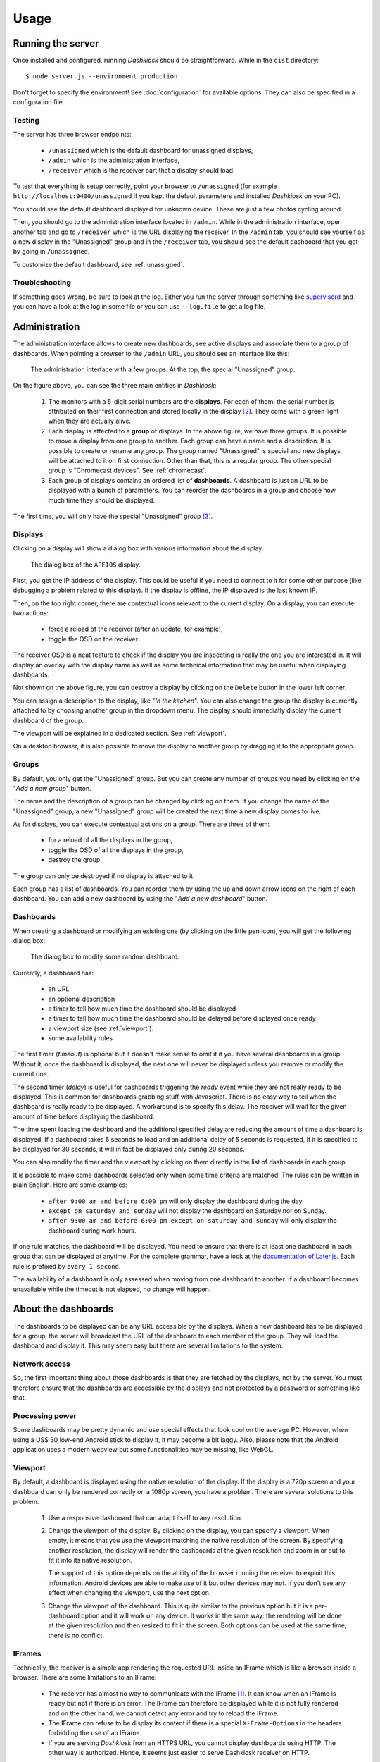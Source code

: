 Usage
=====

Running the server
------------------

Once installed and configured, running *Dashkiosk* should be
straightforward. While in the ``dist`` directory::

    $ node server.js --environment production

Don't forget to specify the environment! See :doc:`configuration` for
available options. They can also be specified in a configuration file.

Testing
+++++++

The server has three browser endpoints:

 - ``/unassigned`` which is the default dashboard for unassigned displays,
 - ``/admin`` which is the administration interface,
 - ``/receiver`` which is the receiver part that a display should load.

To test that everything is setup correctly, point your browser to
``/unassigned`` (for example ``http://localhost:9400/unassigned`` if
you kept the default parameters and installed *Dashkiosk* on your PC).

You should see the default dashboard displayed for unknown
device. These are just a few photos cycling around.

Then, you should go to the administration interface located in
``/admin``. While in the administration interface, open another tab
and go to ``/receiver`` which is the URL displaying the receiver. In
the ``/admin`` tab, you should see yourself as a new display in the
"Unassigned" group and in the ``/receiver`` tab, you should see the
default dashboard that you got by going in ``/unassigned``.

To customize the default dashboard, see :ref:`unassigned`.

Troubleshooting
+++++++++++++++

If something goes wrong, be sure to look at the log. Either you run
the server through something like `supervisord`_ and you can have a
look at the log in some file or you can use ``--log.file`` to get a
log file.

.. _supervisord: http://supervisord.org/

Administration
--------------

The administration interface allows to create new dashboards, see
active displays and associate them to a group of dashboards. When
pointing a browser to the ``/admin`` URL, you should see an interface
like this:

.. figure:: administration.jpg
   :alt: Administration interface
   
   The administration interface with a few groups. At the top, the
   special "Unassigned" group.

On the figure above, you can see the three main entities in *Dashkiosk*:

 1. The monitors with a 5-digit serial numbers are the
    **displays**. For each of them, the serial number is attributed on
    their first connection and stored locally in the display
    [#storage]_. They come with a green light when they are actually
    alive.

 2. Each display is affected to a **group** of displays. In the above
    figure, we have three groups. It is possible to move a display
    from one group to another. Each group can have a name and a
    description. It is possible to create or rename any group. The
    group named "Unassigned" is special and new displays will be
    attached to it on first connection. Other than that, this is a
    regular group. The other special group is "Chromecast
    devices". See :ref:`chromecast`.

 3. Each group of displays contains an ordered list of
    **dashboards**. A dashboard is just an URL to be displayed with a
    bunch of parameters. You can reorder the dashboards in a group and
    choose how much time they should be displayed.

The first time, you will only have the special "Unassigned" group
[#f1]_.

Displays
++++++++

Clicking on a display will show a dialog box with various information
about the display.

.. figure:: display.jpg
   :alt: Display details
   
   The dialog box of the ``APFI0S`` display.

First, you get the IP address of the display. This could be useful if
you need to connect to it for some other purpose (like debugging a
problem related to this display). If the display is offline, the IP
displayed is the last known IP.

Then, on the top right corner, there are contextual icons relevant to
the current display. On a display, you can execute two actions:

 - force a reload of the receiver (after an update, for example),
 - toggle the OSD on the receiver.

The receiver OSD is a neat feature to check if the display you are
inspecting is really the one you are interested in. It will display an
overlay with the display name as well as some technical information
that may be useful when displaying dashboards.

Not shown on the above figure, you can destroy a display by clicking
on the ``Delete`` button in the lower left corner.

You can assign a description to the display, like "*In the
kitchen*". You can also change the group the display is currently
attached to by choosing another group in the dropdown menu. The
display should immediatly display the current dashboard of the group.

The viewport will be explained in a dedicated section. See
:ref:`viewport`.

On a desktop browser, it is also possible to move the display to
another group by dragging it to the appropriate group.

Groups
++++++

By default, you only get the "Unassigned" group. But you can create
any number of groups you need by clicking on the "*Add a new group*"
button.

The name and the description of a group can be changed by clicking on
them. If you change the name of the "Unassigned" group, a new
"Unassigned" group will be created the next time a new display comes
to live.

As for displays, you can execute contextual actions on a group. There
are three of them:

 - for a reload of all the displays in the group,
 - toggle the OSD of all the displays in the group,
 - destroy the group.

The group can only be destroyed if no display is attached to it.

Each group has a list of dashboards. You can reorder them by using the
up and down arrow icons on the right of each dashboard. You can add a
new dashboard by using the "*Add a new dashboard*" button.

Dashboards
++++++++++

When creating a dashboard or modifying an existing one (by clicking on
the little pen icon), you will get the following dialog box:

.. figure:: dashboard.jpg
   :alt: Dashboard details
   
   The dialog box to modify some random dashboard.

Currently, a dashboard has:

 - an URL
 - an optional description
 - a timer to tell how much time the dashboard should be displayed
 - a timer to tell how much time the dashboard should be delayed before displayed once ready
 - a viewport size (see :ref:`viewport`).
 - some availability rules

The first timer (*timeout*) is optional but it doesn't make sense to
omit it if you have several dashboards in a group. Without it, once
the dashboard is displayed, the next one will never be displayed
unless you remove or modify the current one.

The second timer (*delay*) is useful for dashboards triggering the
*ready* event while they are not really ready to be displayed. This is
common for dashboards grabbing stuff with Javascript. There is no easy
way to tell when the dashboard is really ready to be displayed. A
workaround is to specify this delay. The receiver will wait for the
given amount of time before displaying the dashboard.

The time spent loading the dashboard and the additional specified
delay are reducing the amount of time a dashboard is displayed. If a
dashboard takes 5 seconds to load and an additional delay of 5 seconds
is requested, if it is specified to be displayed for 30 seconds, it
will in fact be displayed only during 20 seconds.

You can also modify the timer and the viewport by clicking on them
directly in the list of dashboards in each group.

It is possible to make some dashboards selected only when some time
criteria are matched. The rules can be written in plain English. Here
are some examples:

 - ``after 9:00 am and before 6:00 pm`` will only display the
   dashboard during the day
 - ``except on saturday and sunday`` will not display the dashboard on
   Saturday nor on Sunday.
 - ``after 9:00 am and before 6:00 pm except on saturday and sunday``
   will only display the dashboard during work hours.

If one rule matches, the dashboard will be displayed. You need to
ensure that there is at least one dashboard in each group that can be
displayed at anytime. For the complete grammar, have a look at the
`documentation of Later.js`_. Each rule is prefixed by ``every 1
second``.

The availability of a dashboard is only assessed when moving from one
dashboard to another. If a dashboard becomes unavailable while the
timeout is not elapsed, no change will happen.

.. _documentation of Later.js: http://bunkat.github.io/later/parsers.html#text


About the dashboards
--------------------

The dashboards to be displayed can be any URL accessible by the
displays. When a new dashboard has to be displayed for a group, the
server will broadcast the URL of the dashboard to each member of the
group. They will load the dashboard and display it. This may seem easy
but there are several limitations to the system.

Network access
++++++++++++++

So, the first important thing about those dashboards is that they are
fetched by the displays, not by the server. You must therefore ensure
that the dashboards are accessible by the displays and not protected
by a password or something like that.

Processing power
++++++++++++++++

Some dashboards may be pretty dynamic and use special effects that
look cool on the average PC. However, when using a US$ 30 low-end
Android stick to display it, it may become a bit laggy. Also, please
note that the Android application uses a modern webview but some
functionalities may be missing, like WebGL.

.. _viewport:

Viewport
++++++++

By default, a dashboard is displayed using the native resolution of
the display. If the display is a 720p screen and your dashboard can
only be rendered correctly on a 1080p screen, you have a
problem. There are several solutions to this problem.

 1. Use a responsive dashboard that can adapt itself to any resolution.

 2. Change the viewport of the display. By clicking on the display,
    you can specify a viewport. When empty, it means that you use the
    viewport matching the native resolution of the screen. By
    specifying another resolution, the display will render the
    dashboards at the given resolution and zoom in or out to fit it
    into its native resolution.

    The support of this option depends on the ability of the browser
    running the receiver to exploit this information. Android devices
    are able to make use of it but other devices may not. If you don't
    see any effect when changing the viewport, use the next option.

 3. Change the viewport of the dashboard. This is quite similar to the
    previous option but it is a per-dashboard option and it will work
    on any device. It works in the same way: the rendering will be
    done at the given resolution and then resized to fit in the
    screen. Both options can be used at the same time, there is no
    conflict.

IFrames
+++++++

Technically, the receiver is a simple app rendering the requested URL
inside an IFrame which is like a browser inside a browser. There are
some limitations to an IFrame:

 - The receiver has almost no way to communicate with the IFrame
   [#iframe]_. It can know when an IFrame is ready but not if there is
   an error. The IFrame can therefore be displayed while it is not
   fully rendered and on the other hand, we cannot detect any error
   and try to reload the IFrame.

 - The IFrame can refuse to be display its content if there is a
   special ``X-Frame-Options`` in the headers forbidding the use of an
   IFrame.

 - If you are serving *Dashkiosk* from an HTTPS URL, you cannot
   display dashboards using HTTP. The other way is authorized. Hence,
   it seems just easier to serve Dashkiosk receiver on HTTP.

The second limitation can be quite annoying. Here are some workarounds:

 1. Find an embeddable version of the content. Youtube, Google Maps
    and many other sites propose a version specifically designed to be
    embedded into an iframe.

 2. Use a web proxy that will strip out the offending header. A good
    base for such a proxy is `Node Unblocker`_. It should be easy to
    modify it to remove the ``X-Frame-Options`` header.

 3. Use a screenshot service. Instead of displaying the real website,
    just display a screenshot. There are many solutions to implement
    such a service with headless browsers like Phantom.JS. For example
    `this one`_.

.. _Node Unblocker: http://nodeunblocker.com/proxy
.. _this one: https://github.com/fzaninotto/screenshot-as-a-service

.. rubric:: Footnotes

.. [#iframe] If the iframe is in the same domain, it can communicate
             with the iframe. However, most of the time, this is not
             the case. The receiver can also communicate with a
             cooperating iframe by sending messages. This is currently
             not implemented.
.. [#storage] The serial number is stored either in the local storage
              of the browser or in a cookie. If a display comes
              without this serial number or with an invalid one, it
              will be granted a new one. The appropriate token is also
              put in the URL in case neither cookies or local storage
              are available. This way, you can point the browser to
              the receiver part, then bookmark or turn the web page as
              an application.
.. [#f1] If you don't have this group, this may be because no display
         has ever been registered. In this case, point your browser to
         the ``/receiver`` URL to register one.

